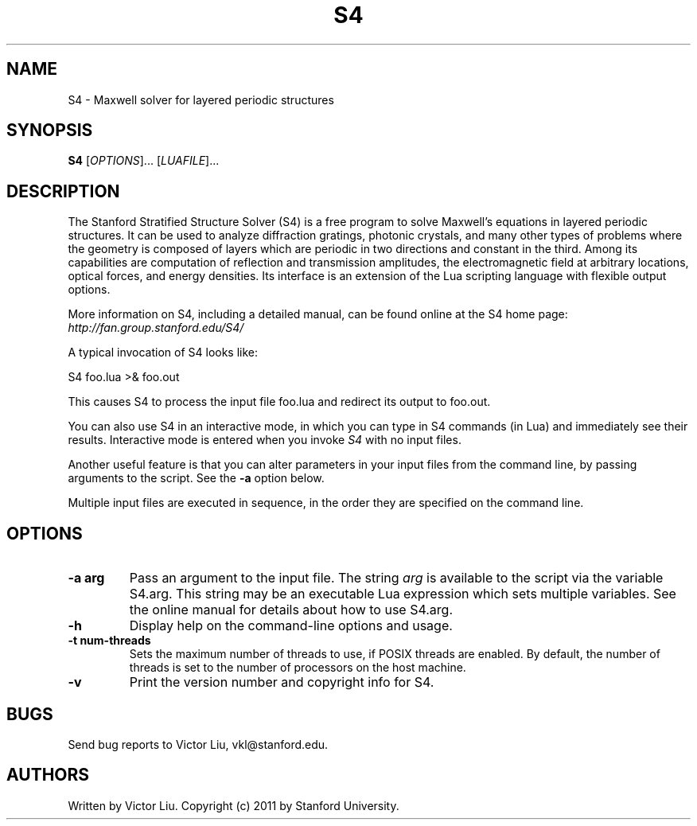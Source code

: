 .\" Copyright (C) 2011, Stanford University
.\"
.\" This program is free software; you can redistribute it and/or modify
.\" it under the terms of the GNU General Public License as published by
.\" the Free Software Foundation; either version 2 of the License, or
.\" (at your option) any later version.
.\"
.\" This program is distributed in the hope that it will be useful,
.\" but WITHOUT ANY WARRANTY; without even the implied warranty of
.\" MERCHANTABILITY or FITNESS FOR A PARTICULAR PURPOSE.  See the
.\" GNU General Public License for more details.
.\"
.\" You should have received a copy of the GNU General Public License
.\" along with this program; if not, write to the Free Software
.\" Foundation, Inc., 59 Temple Place, Suite 330, Boston, MA  02111-1307  USA
.\"
.TH S4 1 "November 9, 2011" "S4" "Stanford Stratified Structure Solver"
.SH NAME
S4 \- Maxwell solver for layered periodic structures
.SH SYNOPSIS
.B S4
[\fIOPTIONS\fR]... [\fILUAFILE\fR]...
.SH DESCRIPTION
.PP
The Stanford Stratified Structure Solver (S4) is a free program to solve
Maxwell's equations in layered periodic structures. It can be used
to analyze diffraction gratings, photonic crystals, and many other
types of problems where the geometry is composed of layers which are
periodic in two directions and constant in the third. Among
its capabilities are computation of reflection and transmission amplitudes,
the electromagnetic field at arbitrary locations, optical forces, and
energy densities. Its interface is an extension of the Lua scripting
language with flexible output options.
.PP
More information on S4, including a detailed manual, can be found
online at the S4 home page:
.I http://fan.group.stanford.edu/S4/
.PP
A typical invocation of S4 looks like:
.PP
.Vb 1
\&    S4 foo.lua >& foo.out
.Ve
.PP
This causes S4 to process the input file foo.lua and redirect its output
to foo.out.
.PP
You can also use S4 in an interactive mode, in which you can type in
S4 commands (in Lua) and immediately see their results.
Interactive mode is entered when you invoke
.I S4
with no input files.
.PP
Another useful feature is that you can alter parameters in your input files
from the command line, by passing arguments to the script. See the \fB\-a\fR
option below.
.PP
Multiple input files are executed in sequence, in
the order they are specified on the command line.
.SH OPTIONS
.TP
\fB\-a arg\fR
Pass an argument to the input file. The string
.I arg
is available to the script via the variable S4.arg. This string may be an
executable Lua expression which sets multiple variables. See the online manual
for details about how to use S4.arg.
.TP
\fB\-h\fR
Display help on the command-line options and usage.
.TP
\fB\-t num-threads\fR
Sets the maximum number of threads to use, if POSIX threads are enabled.
By default, the number of threads is set to the number of processors on the host machine.
.TP
\fB\-v\fR
Print the version number and copyright info for S4.
.SH BUGS
Send bug reports to Victor Liu, vkl@stanford.edu.
.SH AUTHORS
Written by Victor Liu.  Copyright (c) 2011 by
Stanford University.
